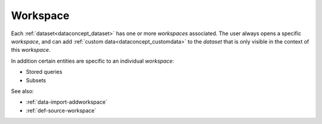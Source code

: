 .. _dataconcept_workspace:

Workspace
.........
Each :ref:`dataset<dataconcept_dataset>` has one or more *workspaces* associated. The user always opens a specific *workspace*,
and can add :ref:`custom data<dataconcept_customdata>` to the *dataset* that is only visible in the context of this *workspace*.

In addition certain entities are specific to an individual *workspace*:

- Stored queries
- Subsets

See also:

- :ref:`data-import-addworkspace`
- :ref:`def-source-workspace`
